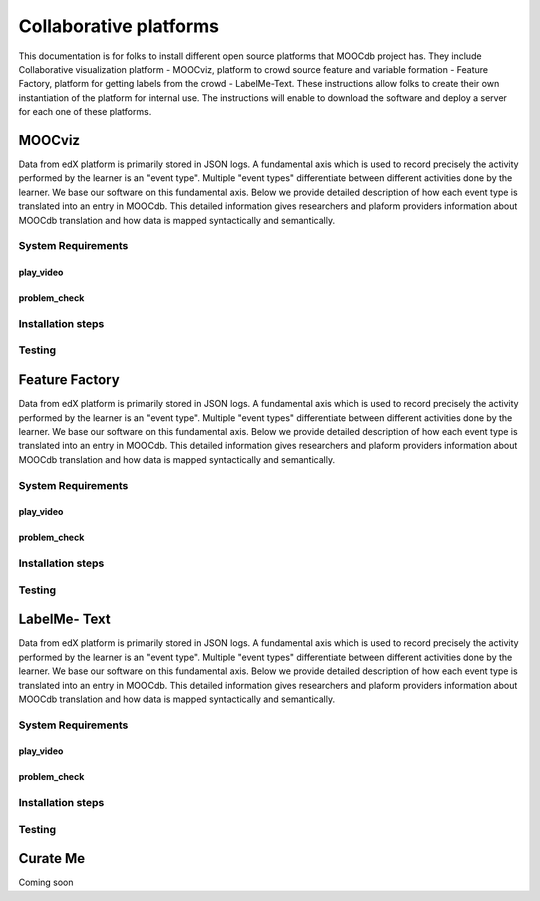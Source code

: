 ############
Collaborative platforms
############

This documentation is for folks to install different open source platforms that MOOCdb project has. They include 
Collaborative visualization platform - MOOCviz, platform to crowd source feature and variable formation - Feature Factory,
platform for getting labels from the crowd - LabelMe-Text. These instructions allow folks to create their own instantiation of the 
platform for internal use. The instructions will enable to download the software and deploy a server for each one of these platforms. 


MOOCviz
=======


Data from edX platform is primarily stored in JSON logs. A fundamental axis which is used to record precisely the activity performed 
by the learner is an "event type". Multiple "event types" differentiate between different activities done by the learner. We base
our software on this fundamental axis. Below we provide detailed description of how each event type is translated into an entry in 
MOOCdb. This detailed information gives researchers and plaform providers information about MOOCdb translation and how data is mapped 
syntactically and semantically. 

System Requirements 
-------------------

play_video
^^^^^^^^^^

problem_check
^^^^^^^^^^^^^


Installation steps 
-------------------


Testing 
-------------------


Feature Factory
===============

Data from edX platform is primarily stored in JSON logs. A fundamental axis which is used to record precisely the activity performed 
by the learner is an "event type". Multiple "event types" differentiate between different activities done by the learner. We base
our software on this fundamental axis. Below we provide detailed description of how each event type is translated into an entry in 
MOOCdb. This detailed information gives researchers and plaform providers information about MOOCdb translation and how data is mapped 
syntactically and semantically. 

System Requirements 
-------------------

play_video
^^^^^^^^^^

problem_check
^^^^^^^^^^^^^


Installation steps 
-------------------


Testing 
-------------------

LabelMe- Text 
=============

Data from edX platform is primarily stored in JSON logs. A fundamental axis which is used to record precisely the activity performed 
by the learner is an "event type". Multiple "event types" differentiate between different activities done by the learner. We base
our software on this fundamental axis. Below we provide detailed description of how each event type is translated into an entry in 
MOOCdb. This detailed information gives researchers and plaform providers information about MOOCdb translation and how data is mapped 
syntactically and semantically. 

System Requirements 
-------------------

play_video
^^^^^^^^^^

problem_check
^^^^^^^^^^^^^


Installation steps 
-------------------


Testing 
-------------------


Curate Me  
==========

Coming soon
